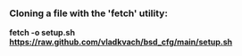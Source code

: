 *** Cloning a file with the 'fetch' utility:
*fetch -o setup.sh https://raw.github.com/vladkvach/bsd_cfg/main/setup.sh*
